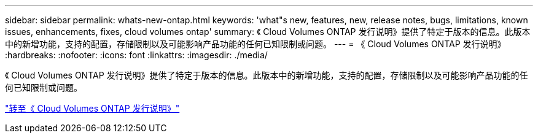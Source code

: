---
sidebar: sidebar 
permalink: whats-new-ontap.html 
keywords: 'what"s new, features, new, release notes, bugs, limitations, known issues, enhancements, fixes, cloud volumes ontap' 
summary: 《 Cloud Volumes ONTAP 发行说明》提供了特定于版本的信息。此版本中的新增功能，支持的配置，存储限制以及可能影响产品功能的任何已知限制或问题。 
---
= 《 Cloud Volumes ONTAP 发行说明》
:hardbreaks:
:nofooter: 
:icons: font
:linkattrs: 
:imagesdir: ./media/


[role="lead"]
《 Cloud Volumes ONTAP 发行说明》提供了特定于版本的信息。此版本中的新增功能，支持的配置，存储限制以及可能影响产品功能的任何已知限制或问题。

https://docs.netapp.com/us-en/cloud-volumes-ontap-relnotes/index.html["转至《 Cloud Volumes ONTAP 发行说明》"^]
